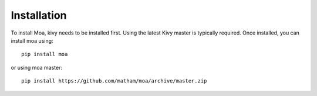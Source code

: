 .. _install-moa:

*************
Installation
*************

To install Moa, kivy needs to be installed first. Using the latest
Kivy master is typically required. Once installed, you can install
moa using::

    pip install moa

or using moa master::

    pip install https://github.com/matham/moa/archive/master.zip
